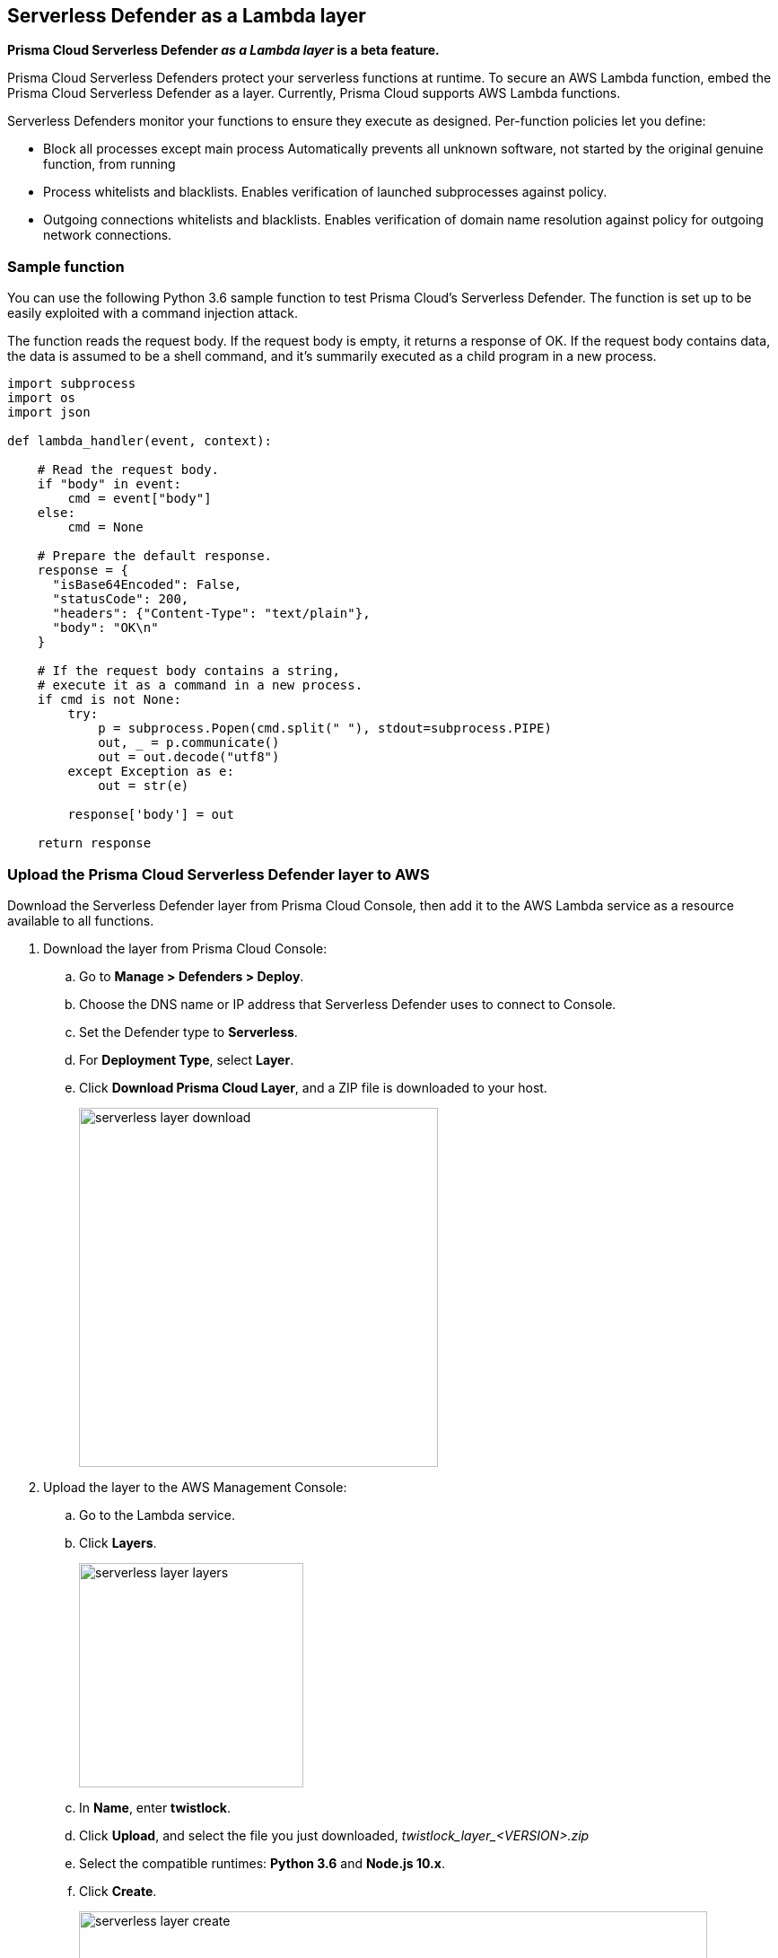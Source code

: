 == Serverless Defender as a Lambda layer

*Prisma Cloud Serverless Defender _as a Lambda layer_ is a beta feature.*

Prisma Cloud Serverless Defenders protect your serverless functions at runtime.
To secure an AWS Lambda function, embed the Prisma Cloud Serverless Defender as a layer.
Currently, Prisma Cloud supports AWS Lambda functions.

Serverless Defenders monitor your functions to ensure they execute as designed.
Per-function policies let you define:

* Block all processes except main process
Automatically prevents all unknown software, not started by the original genuine function, from running

* Process whitelists and blacklists.
Enables verification of launched subprocesses against policy.

* Outgoing connections whitelists and blacklists.
Enables verification of domain name resolution against policy for outgoing network connections.


=== Sample function

You can use the following Python 3.6 sample function to test Prisma Cloud's Serverless Defender.
The function is set up to be easily exploited with a command injection attack.

The function reads the request body.
If the request body is empty, it returns a response of OK.
If the request body contains data, the data is assumed to be a shell command, and it's summarily executed as a child program in a new process.

[source,python]
----
import subprocess
import os
import json

def lambda_handler(event, context):

    # Read the request body.
    if "body" in event:
        cmd = event["body"]
    else:
        cmd = None

    # Prepare the default response.
    response = {
      "isBase64Encoded": False,
      "statusCode": 200,
      "headers": {"Content-Type": "text/plain"},
      "body": "OK\n"
    }

    # If the request body contains a string,
    # execute it as a command in a new process.
    if cmd is not None:
        try:
            p = subprocess.Popen(cmd.split(" "), stdout=subprocess.PIPE)
            out, _ = p.communicate()
            out = out.decode("utf8")
        except Exception as e:
            out = str(e)

        response['body'] = out

    return response
----


[.task]
=== Upload the Prisma Cloud Serverless Defender layer to AWS

Download the Serverless Defender layer from Prisma Cloud Console, then add it to the AWS Lambda service as a resource available to all functions.

[.procedure]
. Download the layer from Prisma Cloud Console:

.. Go to *Manage > Defenders > Deploy*.

.. Choose the DNS name or IP address that Serverless Defender uses to connect to Console.

.. Set the Defender type to *Serverless*.

.. For *Deployment Type*, select *Layer*.

.. Click *Download Prisma Cloud Layer*, and a ZIP file is downloaded to your host.
+
image::serverless_layer_download.png[width=400]

. Upload the layer to the AWS Management Console:

.. Go to the Lambda service. 

.. Click *Layers*.
+
image::serverless_layer_layers.png[width=250]

.. In *Name*, enter *twistlock*.

.. Click *Upload*, and select the file you just downloaded, __twistlock_layer_<VERSION>.zip__

.. Select the compatible runtimes: *Python 3.6* and *Node.js 10.x*.

.. Click *Create*.
+
image::serverless_layer_create.png[width=700]


[.task]
=== Create an AWS Lambda function

Create an AWS Lambda function.
This section is geared to setting up the sample function.
If you've already got your own function, verify that it satisfies the prerequisites, then proceed to the next section.

*Prerequisites:*

* Your function is written for Node.js 10.x or Python 3.6.
* Your function's execution role grants it permission to write to CloudWatch Logs.

[.procedure]
. Log into the AWS Management Console.

. Go to *Services > Compute > Lambda*.

. Click *Create function*.

.. Select *Author from scratch*.

.. Enter a function name.

.. Select a runtime.
If you're using the sample function, select Python 3.6.

.. Select a role.
+
Prisma Cloud Serverless Defender requires permission to write to CloudWatch Logs.
Attach the AWSLambdaBasicExecutionRole to the role you create for your Lambda function.
The AWSLambdaBasicExecutionRole only grants permission to write to CloudWatch Logs.
You will need to extend this policy if your Lambda function accesses other AWS resources.

.. Click *Create function*

. (Optional) If you're using the provided sample function, paste it into the code window, then click *Save*.


[.task]
=== Embed the Serverless Defender

Secure your function by embedding the the Serverless Defender as a layer.

[.procedure]
. Go to the function designer in the AWS Management Console.

. Click on the *Layers* icon.
+
image::serverless_layer_function_designer_layers.png[width=250]

. In the *Referenced Layers* panel, click *Add a layer*.
+
image::serverless_layer_add_a_layer.png[width=700]

.. In the *Select from list of runtime compatible layers*, select *twistlock*.

.. In the *Version* drop-down list, select *1*.

.. Click *Add*.
+
image::serverless_layer_add_a_layer2.png[width=700]
+
When you return to the function designer, you'll see that your function now uses one layer.
+
image::serverless_layer_function_designer_layers2.png[width=250]

. . On line 1 of your function code, enter the following line:

  import twistlock

. Click *Save* to preserve all your changes.
+
image::serverless_layer_function_designer_layers3.png[width=250]


[.task]
=== (Optional) Exercise the sample function

If you're using the sample function, trigger it to run with a test event.
The sample function takes the contents of the request body and executes it as a shell command.
This test event sends a request with the */bin/ls* command.

It's worth setting up a test event so that can you see how the function runs with and without a Prisma Cloud policy in place.

[.procedure]
. With the function designer open in the AWS Management Console, select *Configure test events*.
+
image::serverless_layer_test_event.png[width=500]

.. Select *New test event*.

.. Enter an event name, such as *TestProcess*.

.. In the code window, enter */bin/ls /"*

.. Click *Create*.
+
image::serverless_layer_test_event2.png[width=600]

. Back in the function designer, run the test by clicking on *Test*.
+
image::serverless_layer_run_test.png[width=500]

. The execution result shows a file listing for the functions root file system.
+
image::serverless_layer_execution_result.png[width=500]


[.task]
=== Define a policy

Policies are defined in Prisma Cloud Console and then injected into your function as an environment variable.

This step shows you how to secure your function against command injection.
Create a new rule in Prisma Cloud Console that prevents all processes, besides the main process, from running.
By default, new rules apply to all functions (`*`), but you can target them to specific functions using xref:../configure/rule_ordering_pattern_matching.adoc#[pattern matching].
If you've got your own function, configure the rule to meet your own specific objectives.

[.procedure]
. Log into Prisma Cloud Console.

. Go to *Defend > Runtime > Serverless Policy*.

. Click *Add rule*.

.. In the *General* tab, enter a rule name.

.. Click the *Processes* tab.

.. Set *Effect* to *Prevent*.
+
To explicitly whitelist or blacklist specific processes, set *Block all processes except main process* to *Off*.

.. Click *Save*.

. Get a copy of the policy.

.. In the *Actions* menu for the rule you just created, click *Copy as Text*.
+
image::serverless_layer_copy_rule.png[width=700]

. Go to the function designer in the AWS Management Console.

. In the *Environment variables* panel:

.. For *Key*, enter *TW_POLICY*.

.. For *Value*, paste the rule you copied from Prisma Cloud Console.

. Click *Save*.


[.task]
=== (Optional) Exercise the sample function again

With the policy in place, trigger the function with your test event.
This time, Serverless Defender blocks the command injection.

[.procedure]
. Go the function designer in the AWS Management Console.

. In the *Select a test event...* drop-down list, select the test event you previously configured (*TestProcess*).

. Click *Test*.
+
image::serverless_layer_run_test.png[width=500]

. Serverless Defender blocks the *ls* process from running. 
+
image::serverless_layer_execution_result2.png[width=500]

. Validate your setup.

.. View the audit in the CloudWatch logs.
Click *Monitoring*, then click *View logs in CloudWatch*.

.. View the audit in Prisma Cloud Console
Go to *Monitor > Events > Serverless Audits*.

